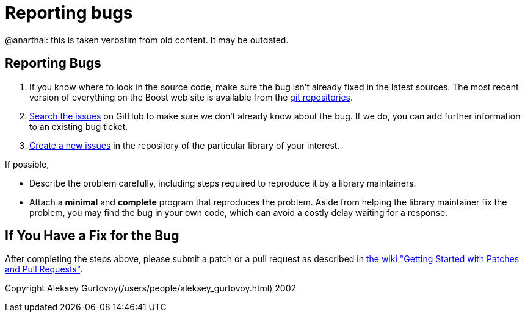 = Reporting bugs
:idprefix:
:idseparator: -

@anarthal: this is taken verbatim from old content. It may be outdated.

== Reporting Bugs

1. If you know where to look in the source code, make sure
 the bug isn't already fixed in the latest sources. The most
 recent version of everything on the Boost web site is
 available from the https://github.com/boostorg/wiki/wiki/Getting-Started:[git repositories].
2. https://github.com/boostorg/:[Search the issues]
 on GitHub to make sure we don't already know about the bug.
 If we do, you can add further information to an existing bug ticket.
3. https://github.com/boostorg/:[Create a new issues]
 in the repository of the particular library of your interest.


If possible,

	* Describe the problem carefully, including steps required to
	 reproduce it by a library maintainers.
	* Attach a *minimal* and *complete*
	 program that reproduces the problem. Aside from helping
	 the library maintainer fix the problem, you may find
	 the bug in your own code, which can avoid a costly
	 delay waiting for a response.


== If You Have a Fix for the Bug

After completing the steps above, please submit a patch
 or a pull request as described in
 https://svn.boost.org/trac/boost/wiki/StartModPatchAndPullReq:[the wiki "Getting Started with Patches and Pull Requests"].





Copyright Aleksey Gurtovoy(/users/people/aleksey_gurtovoy.html) 2002


